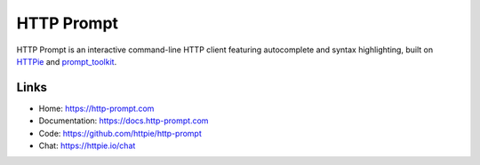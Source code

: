 HTTP Prompt
===========

|PyPI| |Docs| |Build| |Coverage| |Discord|

HTTP Prompt is an interactive command-line HTTP client featuring autocomplete
and syntax highlighting, built on HTTPie_ and prompt_toolkit_.

|Asciinema|


Links
-----

* Home: https://http-prompt.com
* Documentation: https://docs.http-prompt.com
* Code: https://github.com/httpie/http-prompt
* Chat: https://httpie.io/chat


.. |PyPI| image:: https://img.shields.io/pypi/v/http-prompt.svg
    :target: https://pypi.python.org/pypi/http-prompt

.. |Docs| image:: https://img.shields.io/badge/docs-latest-brightgreen.svg?style=flat
    :target: http://docs.http-prompt.com/en/latest/?badge=latest

.. |Build| image:: https://github.com/httpie/http-prompt/workflows/Build/badge.svg
    :target: https://github.com/httpie/http-prompt/actions

.. |Coverage| image:: https://coveralls.io/repos/github/eliangcs/http-prompt/badge.svg?branch=master
    :target: https://coveralls.io/github/eliangcs/http-prompt?branch=master

.. |Discord| image:: https://img.shields.io/badge/chat-on%20Discord-brightgreen?style=flat-square
    :target: https://httpie.io/chat

.. |Asciinema| image:: https://asciinema.org/a/96613.png
    :target: https://asciinema.org/a/96613?theme=monokai&size=medium&autoplay=1&speed=1.5

.. _HTTPie: https://httpie.org
.. _prompt_toolkit: https://github.com/jonathanslenders/python-prompt-toolkit
